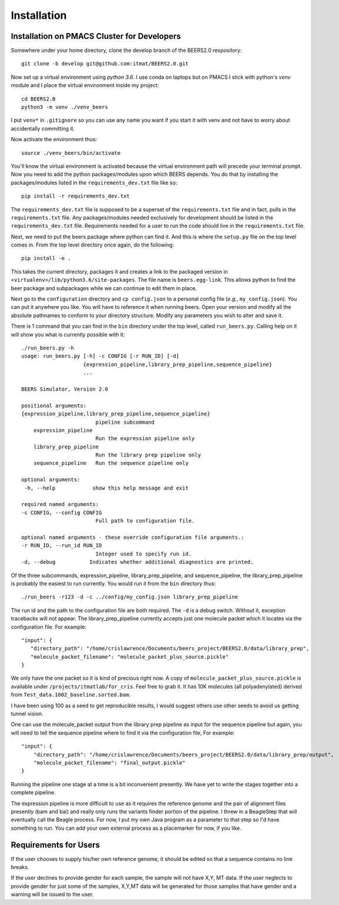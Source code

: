 Installation
============

Installation on PMACS Cluster for Developers
--------------------------------------------

Somewhere under your home directory, clone the develop branch of the BEERS2.0 respository::

    git clone -b develop git@github.com:itmat/BEERS2.0.git

Now set up a virtual environment using *python 3.6*.  I use conda on laptops but on PMACS I stick
with python's *venv* module and I place the virtual environment inside my project::

    cd BEERS2.0
    python3 -m venv ./venv_beers

I put ``venv*`` in ``.gitignore`` so you can use any name you want if you start it with venv and not have
to worry about accidentally committing it.

Now activate the environment thus::

    source ./venv_beers/bin/activate

You'll know the virtual environment is activated because the virtual environment path will precede
your terminal prompt.  Now you need to add the python packages/modules upon which BEERS depends.  You
do that by installing the packages/modules listed in the ``requirements_dev.txt`` file like so::

    pip install -r requirements_dev.txt

The ``requirements_dev.txt`` file is supposed to be a superset of the ``requirements.txt`` file and in fact,
pulls in the ``requirements.txt`` file.  Any packages/modules needed exclusively for development should
be listed in the ``requirements_dev.txt`` file.  Requirements needed for a user to run the code should
live in the ``requirements.txt`` file.

Next, we need to put the beers package where python can find it.  And this is where the ``setup.py``
file on the top level comes in.  From the top level directory once again, do the following::

    pip install -e .

This takes the current directory, packages it and creates a link to the packaged version in
``<virtualenv>/lib/python3.6/site-packages``.  The file name is ``beers.egg-link``.  This allows python
to find the beer package and subpackages while we can continue to edit them in place.

Next go to the ``configuration`` directory and ``cp config.json`` to a personal config file
(*e.g.*, ``my_config.json``).  You can put it anywhere you like.  You will have to reference it
when running beers.  Open your version and modify all the absolute pathnames to conform to your
directory structure.  Modify any parameters you wish to alter and save it.

There is 1 command that you can find in the ``bin`` directory under the top level, called ``run_beers.py``.
Calling help on it will show you what is currently possible with it::

    ./run_beers.py -h
    usage: run_beers.py [-h] -c CONFIG [-r RUN_ID] [-d]
                        {expression_pipeline,library_prep_pipeline,sequence_pipeline}
                        ...

    BEERS Simulator, Version 2.0

    positional arguments:
    {expression_pipeline,library_prep_pipeline,sequence_pipeline}
                            pipeline subcommand
        expression_pipeline
                            Run the expression pipeline only
        library_prep_pipeline
                            Run the library prep pipeline only
        sequence_pipeline   Run the sequence pipeline only

    optional arguments:
     -h, --help            show this help message and exit

    required named arguments:
    -c CONFIG, --config CONFIG
                            Full path to configuration file.

    optional named arguments - these override configuration file arguments.:
    -r RUN_ID, --run_id RUN_ID
                            Integer used to specify run id.
    -d, --debug           Indicates whether additional diagnostics are printed.


Of the three subcommands, expression_pipeline, library_prep_pipeline, and sequence_pipeline, the
library_prep_pipeline is probably the easiest to run currently.  You would run it from the ``bin``
directory thus::

    ./run_beers -r123 -d -c ../config/my_config.json library_prep_pipeline

The run id and the path to the configuration file are both required.  The ``-d`` is a debug switch.
Without it, exception tracebacks will not appear.  The library_prep_pipeline currently accepts just
one molecule packet which it locates via the configuration file.  For example::

     "input": {
        "directory_path": "/home/crislawrence/Documents/beers_project/BEERS2.0/data/library_prep",
        "molecule_packet_filename": "molecule_packet_plus_source.pickle"
     }

We only have the one packet so it is kind of precious right now.  A copy of
``molecule_packet_plus_source.pickle`` is available under ``/projects/itmatlab/for_cris``.  Feel free to
grab it.  It has 10K molecules (all polyadenylated) derived from ``Test_data.1002_baseline.sorted.bam``.

I have been using 100 as a seed to get reproducible results, I would suggest others use other
seeds to avoid us getting tunnel vision.

One can use the molecule_packet output from the library prep pipeline as input for the sequence
pipeline but again, you will need to tell the sequence pipeline where to find it via the
configuration file,  For example::

    "input": {
        "directory_path": "/home/crislawrence/Documents/beers_project/BEERS2.0/data/library_prep/output",
        "molecule_packet_filename": "final_output.pickle"
    }

Running the pipeline one stage at a time is a bit inconvenient presently.  We have yet to write
the stages together into a complete pipeline.

The expression pipeline is more difficult to use as it requires the reference genome and the pair
of alignment files presently (bam and bai) and really only runs the variants finder portion of
the pipeline.  I threw in a BeagleStep that will eventually call the Beagle process.  For now, I
put my own Java program as a parameter to that step so I'd have something to run.  You can
add your own external process as a placemarker for now, if you like.

Requirements for Users
----------------------

If the user chooses to supply his/her own reference genome, it should be edited so that a
sequence contains no line breaks.

If the user declines to provide gender for each sample, the sample will not have X,Y, MT
data.  If the user neglects to provide gender for just some of the samples, X,Y,MT data
will be generated for those samples that have gender and a warning will be issued to
the user.
